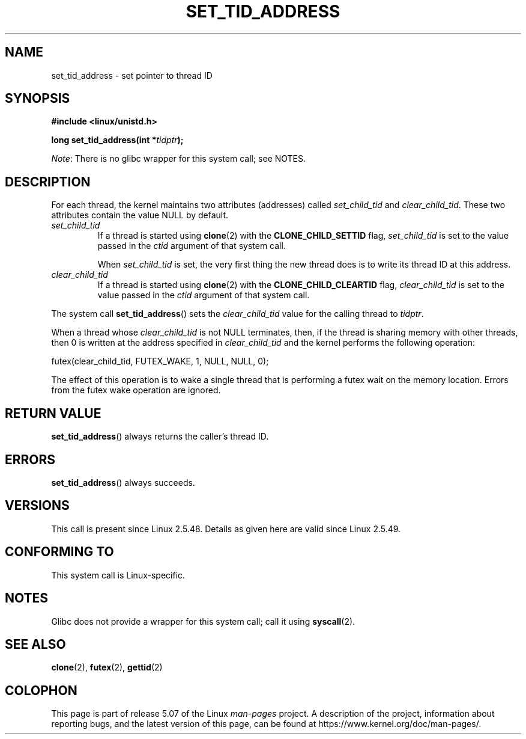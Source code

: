 .\" Copyright (C) 2004 Andries Brouwer (aeb@cwi.nl)
.\"
.\" %%%LICENSE_START(VERBATIM)
.\" Permission is granted to make and distribute verbatim copies of this
.\" manual provided the copyright notice and this permission notice are
.\" preserved on all copies.
.\"
.\" Permission is granted to copy and distribute modified versions of this
.\" manual under the conditions for verbatim copying, provided that the
.\" entire resulting derived work is distributed under the terms of a
.\" permission notice identical to this one.
.\"
.\" Since the Linux kernel and libraries are constantly changing, this
.\" manual page may be incorrect or out-of-date.  The author(s) assume no
.\" responsibility for errors or omissions, or for damages resulting from
.\" the use of the information contained herein.  The author(s) may not
.\" have taken the same level of care in the production of this manual,
.\" which is licensed free of charge, as they might when working
.\" professionally.
.\"
.\" Formatted or processed versions of this manual, if unaccompanied by
.\" the source, must acknowledge the copyright and authors of this work.
.\" %%%LICENSE_END
.\"
.TH SET_TID_ADDRESS 2 2017-09-15 "Linux" "Linux Programmer's Manual"
.SH NAME
set_tid_address \- set pointer to thread ID
.SH SYNOPSIS
.nf
.B #include <linux/unistd.h>
.PP
.BI "long set_tid_address(int *" tidptr );
.fi
.PP
.IR Note :
There is no glibc wrapper for this system call; see NOTES.
.SH DESCRIPTION
For each thread, the kernel maintains two attributes (addresses) called
.I set_child_tid
and
.IR clear_child_tid .
These two attributes contain the value NULL by default.
.TP
.I set_child_tid
If a thread is started using
.BR clone (2)
with the
.B CLONE_CHILD_SETTID
flag,
.I set_child_tid
is set to the value passed in the
.I ctid
argument of that system call.
.IP
When
.I set_child_tid
is set, the very first thing the new thread does
is to write its thread ID at this address.
.TP
.I clear_child_tid
If a thread is started using
.BR clone (2)
with the
.B CLONE_CHILD_CLEARTID
flag,
.I clear_child_tid
is set to the value passed in the
.I ctid
argument of that system call.
.PP
The system call
.BR set_tid_address ()
sets the
.I clear_child_tid
value for the calling thread to
.IR tidptr .
.PP
When a thread whose
.I clear_child_tid
is not NULL terminates, then,
if the thread is sharing memory with other threads,
then 0 is written at the address specified in
.I clear_child_tid
and the kernel performs the following operation:
.PP
    futex(clear_child_tid, FUTEX_WAKE, 1, NULL, NULL, 0);
.PP
The effect of this operation is to wake a single thread that
is performing a futex wait on the memory location.
Errors from the futex wake operation are ignored.
.SH RETURN VALUE
.BR set_tid_address ()
always returns the caller's thread ID.
.SH ERRORS
.BR set_tid_address ()
always succeeds.
.SH VERSIONS
This call is present since Linux 2.5.48.
Details as given here are valid since Linux 2.5.49.
.SH CONFORMING TO
This system call is Linux-specific.
.SH NOTES
Glibc does not provide a wrapper for this system call; call it using
.BR syscall (2).
.SH SEE ALSO
.BR clone (2),
.BR futex (2),
.BR gettid (2)
.SH COLOPHON
This page is part of release 5.07 of the Linux
.I man-pages
project.
A description of the project,
information about reporting bugs,
and the latest version of this page,
can be found at
\%https://www.kernel.org/doc/man\-pages/.
